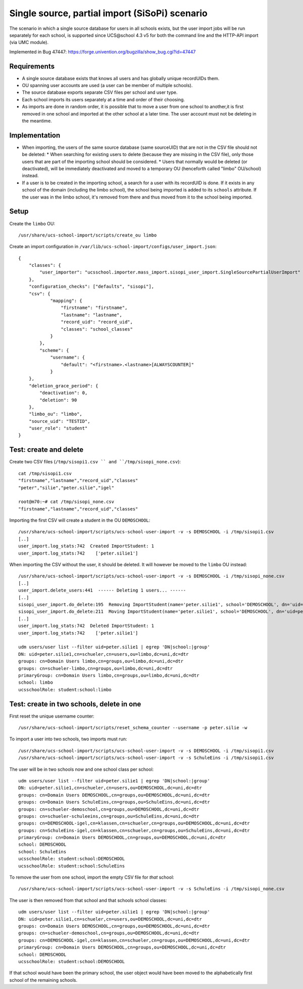 Single source, partial import (SiSoPi) scenario
===============================================

The scenario in which a single source database for users in all schools exists, but the user import jobs will be run separately for each school, is supported since UCS\@school 4.3 v5 for both the command line and the HTTP-API import (via UMC module).

Implemented in Bug 47447: https://forge.univention.org/bugzilla/show_bug.cgi?id=47447

Requirements
------------

* A single source database exists that knows all users and has globally unique recordUIDs them.
* OU spanning user accounts are used (a user can be member of multiple schools).
* The source database exports separate CSV files per school and user type.
* Each school imports its users separately at a time and order of their choosing.
* As imports are done in random order, it is possible that to move a user from one school to another,it is first removed in one school and imported at the other school at a later time. The user account must not be deleting in the meantime.

Implementation
--------------

* When importing, the users of the same source database (same sourceUID) that are not in the CSV file should not be deleted:
  * When searching for existing users to delete (because they are missing in the CSV file), only those users that are part of the importing school should be considered.
  * Users that normally would be deleted (or deactivated), will be immediately deactivated and moved to a temporary OU (henceforth called "limbo" OU/school) instead.
* If a user is to be created in the importing school, a search for a user with its recordUID is done. If it exists in any school of the domain (including the limbo school), the school being imported is added to its ``schools`` attribute. If the user was in the limbo school, it's removed from there and thus moved from it to the school being imported.

Setup
-----

Create the ``limbo`` OU::

    /usr/share/ucs-school-import/scripts/create_ou limbo

Create an import configuration in ``/var/lib/ucs-school-import/configs/user_import.json``::

    {
        "classes": {
            "user_importer": "ucsschool.importer.mass_import.sisopi_user_import.SingleSourcePartialUserImport"
        },
        "configuration_checks": ["defaults", "sisopi"],
        "csv": {
                "mapping": {
                    "firstname": "firstname",
                    "lastname": "lastname",
                    "record_uid": "record_uid",
                    "classes": "school_classes"
                }
            },
            "scheme": {
                "username": {
                    "default": "<firstname>.<lastname>[ALWAYSCOUNTER]"
                }
        },
        "deletion_grace_period": {
            "deactivation": 0,
            "deletion": 90
        },
        "limbo_ou": "limbo",
        "source_uid": "TESTID",
        "user_role": "student"
    }

Test: create and delete
-----------------------

Create two CSV files (``/tmp/sisopi1.csv `` and ``/tmp/sisopi_none.csv``)::

    cat /tmp/sisopi1.csv
    "firstname","lastname","record_uid","classes"
    "peter","silie","peter.silie","igel"

    root@m70:~# cat /tmp/sisopi_none.csv
    "firstname","lastname","record_uid","classes"

Importing the first CSV will create a student in the OU ``DEMOSCHOOL``::

    /usr/share/ucs-school-import/scripts/ucs-school-user-import -v -s DEMOSCHOOL -i /tmp/sisopi1.csv
    [..]
    user_import.log_stats:742  Created ImportStudent: 1
    user_import.log_stats:742    ['peter.silie1']

When importing the CSV without the user, it should be deleted.
It will however be moved to the ``limbo`` OU instead::

    /usr/share/ucs-school-import/scripts/ucs-school-user-import -v -s DEMOSCHOOL -i /tmp/sisopi_none.csv
    [..]
    user_import.delete_users:441  ------ Deleting 1 users... ------
    [..]
    sisopi_user_import.do_delete:195  Removing ImportStudent(name='peter.silie1', school='DEMOSCHOOL', dn='uid=peter.silie1,cn=schueler,cn=users,ou=DEMOSCHOOL,dc=uni,dc=dtr') from school 'DEMOSCHOOL'...
    sisopi_user_import.do_delete:211  Moving ImportStudent(name='peter.silie1', school='DEMOSCHOOL', dn='uid=peter.silie1,cn=schueler,cn=users,ou=DEMOSCHOOL,dc=uni,dc=dtr') to limbo school u'limbo'.
    [..]
    user_import.log_stats:742  Deleted ImportStudent: 1
    user_import.log_stats:742    ['peter.silie1']

    udm users/user list --filter uid=peter.silie1 | egrep 'DN|school:|group'
    DN: uid=peter.silie1,cn=schueler,cn=users,ou=limbo,dc=uni,dc=dtr
    groups: cn=Domain Users limbo,cn=groups,ou=limbo,dc=uni,dc=dtr
    groups: cn=schueler-limbo,cn=groups,ou=limbo,dc=uni,dc=dtr
    primaryGroup: cn=Domain Users limbo,cn=groups,ou=limbo,dc=uni,dc=dtr
    school: limbo
    ucsschoolRole: student:school:limbo

Test: create in two schools, delete in one
------------------------------------------

First reset the unique username counter::

    /usr/share/ucs-school-import/scripts/reset_schema_counter --username -p peter.silie -w

To import a user into two schools, two imports must run::

    /usr/share/ucs-school-import/scripts/ucs-school-user-import -v -s DEMOSCHOOL -i /tmp/sisopi1.csv
    /usr/share/ucs-school-import/scripts/ucs-school-user-import -v -s SchuleEins -i /tmp/sisopi1.csv

The user will be in two schools now and one school class per school::

    udm users/user list --filter uid=peter.silie1 | egrep 'DN|school:|group'
    DN: uid=peter.silie1,cn=schueler,cn=users,ou=DEMOSCHOOL,dc=uni,dc=dtr
    groups: cn=Domain Users DEMOSCHOOL,cn=groups,ou=DEMOSCHOOL,dc=uni,dc=dtr
    groups: cn=Domain Users SchuleEins,cn=groups,ou=SchuleEins,dc=uni,dc=dtr
    groups: cn=schueler-demoschool,cn=groups,ou=DEMOSCHOOL,dc=uni,dc=dtr
    groups: cn=schueler-schuleeins,cn=groups,ou=SchuleEins,dc=uni,dc=dtr
    groups: cn=DEMOSCHOOL-igel,cn=klassen,cn=schueler,cn=groups,ou=DEMOSCHOOL,dc=uni,dc=dtr
    groups: cn=SchuleEins-igel,cn=klassen,cn=schueler,cn=groups,ou=SchuleEins,dc=uni,dc=dtr
    primaryGroup: cn=Domain Users DEMOSCHOOL,cn=groups,ou=DEMOSCHOOL,dc=uni,dc=dtr
    school: DEMOSCHOOL
    school: SchuleEins
    ucsschoolRole: student:school:DEMOSCHOOL
    ucsschoolRole: student:school:SchuleEins

To remove the user from one school, import the empty CSV file for *that* school::

    /usr/share/ucs-school-import/scripts/ucs-school-user-import -v -s SchuleEins -i /tmp/sisopi_none.csv

The user is then removed from that school and that schools school classes::

    udm users/user list --filter uid=peter.silie1 | egrep 'DN|school:|group'
    DN: uid=peter.silie1,cn=schueler,cn=users,ou=DEMOSCHOOL,dc=uni,dc=dtr
    groups: cn=Domain Users DEMOSCHOOL,cn=groups,ou=DEMOSCHOOL,dc=uni,dc=dtr
    groups: cn=schueler-demoschool,cn=groups,ou=DEMOSCHOOL,dc=uni,dc=dtr
    groups: cn=DEMOSCHOOL-igel,cn=klassen,cn=schueler,cn=groups,ou=DEMOSCHOOL,dc=uni,dc=dtr
    primaryGroup: cn=Domain Users DEMOSCHOOL,cn=groups,ou=DEMOSCHOOL,dc=uni,dc=dtr
    school: DEMOSCHOOL
    ucsschoolRole: student:school:DEMOSCHOOL

If that school would have been the primary school, the user object would have been moved to the alphabetically first school of the remaining schools.

